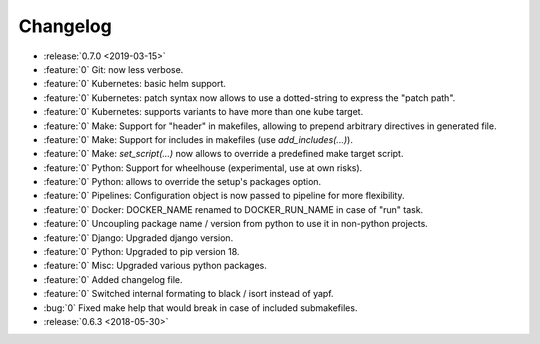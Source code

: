 Changelog
=========

- :release:`0.7.0 <2019-03-15>`
- :feature:`0` Git: now less verbose.
- :feature:`0` Kubernetes: basic helm support.
- :feature:`0` Kubernetes: patch syntax now allows to use a dotted-string to express the "patch path".
- :feature:`0` Kubernetes: supports variants to have more than one kube target.
- :feature:`0` Make: Support for "header" in makefiles, allowing to prepend arbitrary directives in generated file.
- :feature:`0` Make: Support for includes in makefiles (use `add_includes(...)`).
- :feature:`0` Make: `set_script(...)` now allows to override a predefined make target script.
- :feature:`0` Python: Support for wheelhouse (experimental, use at own risks).
- :feature:`0` Python: allows to override the setup's packages option.
- :feature:`0` Pipelines: Configuration object is now passed to pipeline for more flexibility.
- :feature:`0` Docker: DOCKER_NAME renamed to DOCKER_RUN_NAME in case of "run" task.
- :feature:`0` Uncoupling package name / version from python to use it in non-python projects.
- :feature:`0` Django: Upgraded django version.
- :feature:`0` Python: Upgraded to pip version 18.
- :feature:`0` Misc: Upgraded various python packages.
- :feature:`0` Added changelog file.
- :feature:`0` Switched internal formating to black / isort instead of yapf.
- :bug:`0` Fixed make help that would break in case of included submakefiles.
- :release:`0.6.3 <2018-05-30>`

